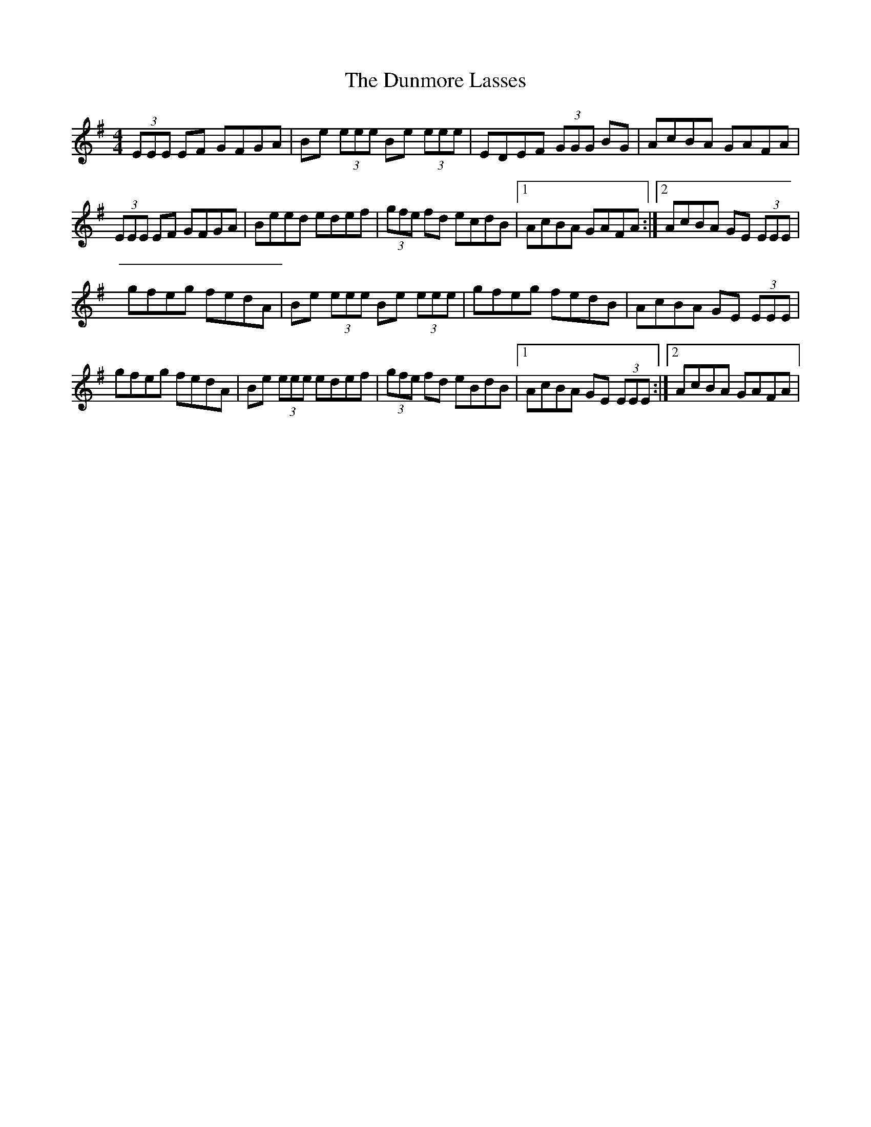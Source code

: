 X: 4
T: Dunmore Lasses, The
Z: Earl Adams
S: https://thesession.org/tunes/462#setting22393
R: reel
M: 4/4
L: 1/8
K: Emin
(3EEE EF GFGA | Be (3eee Be (3eee | EDEF (3GGG BG | AcBA GAFA |
(3EEE EF GFGA | Beed edef | (3gfe fd ecdB |1 AcBA GAFA:|2 AcBA GE (3EEE |
gfeg fedA | Be (3eee Be (3eee | gfeg fedB | AcBA GE (3EEE |
gfeg fedA | Be (3eee edef | (3gfe fd eBdB |1 AcBA GE (3EEE :|2 AcBA GAFA |
